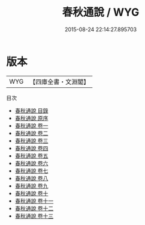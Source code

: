 #+TITLE: 春秋通說 / WYG
#+DATE: 2015-08-24 22:14:27.895703
* 版本
 |       WYG|【四庫全書・文淵閣】|
目次
 - [[file:KR1e0050_000.txt::000-1a][春秋通說 目錄]]
 - [[file:KR1e0050_000.txt::000-4a][春秋通說 原序]]
 - [[file:KR1e0050_001.txt::001-1a][春秋通說 卷一]]
 - [[file:KR1e0050_002.txt::002-1a][春秋通說 卷二]]
 - [[file:KR1e0050_003.txt::003-1a][春秋通說 卷三]]
 - [[file:KR1e0050_004.txt::004-1a][春秋通說 卷四]]
 - [[file:KR1e0050_005.txt::005-1a][春秋通說 卷五]]
 - [[file:KR1e0050_006.txt::006-1a][春秋通說 卷六]]
 - [[file:KR1e0050_007.txt::007-1a][春秋通說 卷七]]
 - [[file:KR1e0050_008.txt::008-1a][春秋通說 卷八]]
 - [[file:KR1e0050_009.txt::009-1a][春秋通說 卷九]]
 - [[file:KR1e0050_010.txt::010-1a][春秋通說 卷十]]
 - [[file:KR1e0050_011.txt::011-1a][春秋通說 卷十一]]
 - [[file:KR1e0050_012.txt::012-1a][春秋通說 卷十二]]
 - [[file:KR1e0050_013.txt::013-1a][春秋通說 卷十三]]
